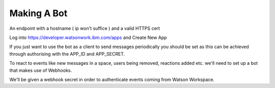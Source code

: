 Making A Bot
============

An endpoint with a hostname ( ip won't suffice ) and a valid HTTPS cert

Log into https://developer.watsonwork.ibm.com/apps and Create New App

If you just want to use the bot as a client to send messages periodically you should be set as this can be achieved
through authorising with the APP_ID and APP_SECRET.


To react to events like new messages in a space, users being removed, reactions added etc. we'll need to set up
a bot that makes use of Webhooks.


We'll be given a webhook secret in order to authenticate events coming from Watson Workspace.

